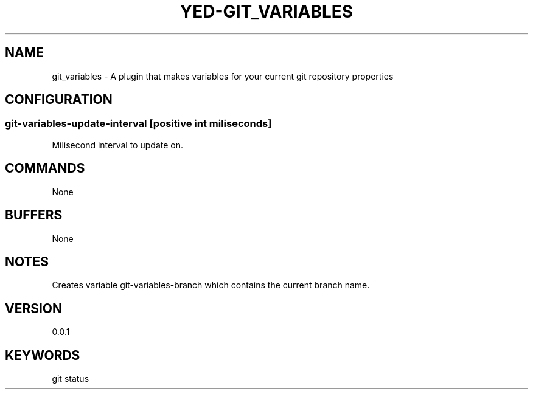 .TH YED-GIT_VARIABLES 7 "YED Plugin Manuals" "" "YED Plugin Manuals"
.SH NAME
git_variables \- A plugin that makes variables for your current git repository properties
.SH CONFIGURATION
.SS git-variables-update-interval " " [positive int miliseconds]
Milisecond interval to update on.
.SH COMMANDS
None
.SH BUFFERS
None
.SH NOTES
Creates variable git-variables-branch which contains the current branch name.
.SH VERSION
0.0.1
.SH KEYWORDS
git status
